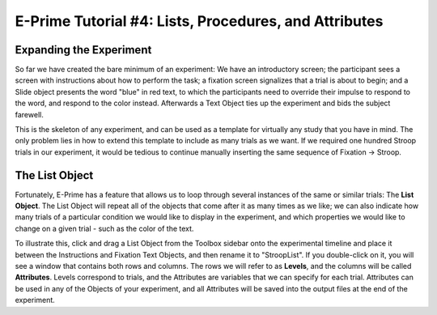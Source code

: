 .. _EP_04_Lists_Procedures_Attributes:

======================================================
E-Prime Tutorial #4: Lists, Procedures, and Attributes
======================================================


Expanding the Experiment
************************

So far we have created the bare minimum of an experiment: We have an introductory screen; the participant sees a screen with instructions about how to perform the task; a fixation screen signalizes that a trial is about to begin; and a Slide object presents the word "blue" in red text, to which the participants need to override their impulse to respond to the word, and respond to the color instead. Afterwards a Text Object ties up the experiment and bids the subject farewell.

This is the skeleton of any experiment, and can be used as a template for virtually any study that you have in mind. The only problem lies in how to extend this template to include as many trials as we want. If we required one hundred Stroop trials in our experiment, it would be tedious to continue manually inserting the same sequence of Fixation -> Stroop.

The List Object
**************

Fortunately, E-Prime has a feature that allows us to loop through several instances of the same or similar trials: The **List Object**. The List Object will repeat all of the objects that come after it as many times as we like; we can also indicate how many trials of a particular condition we would like to display in the experiment, and which properties we would like to change on a given trial - such as the color of the text.

To illustrate this, click and drag a List Object from the Toolbox sidebar onto the experimental timeline and place it between the Instructions and Fixation Text Objects, and then rename it to "StroopList". If you double-click on it, you will see a window that contains both rows and columns. The rows we will refer to as **Levels**, and the columns will be called **Attributes**. Levels correspond to trials, and the Attributes are variables that we can specify for each trial. Attributes can be used in any of the Objects of your experiment, and all Attributes will be saved into the output files at the end of the experiment.
